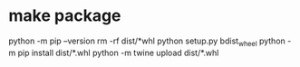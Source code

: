 * make package
python -m pip --version
rm -rf dist/*whl
python setup.py  bdist_wheel
python -m pip install dist/*.whl 
python -m twine upload dist/*.whl 
